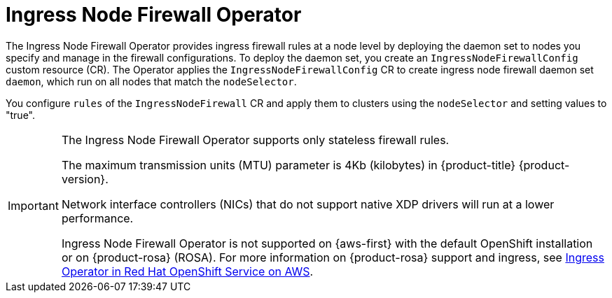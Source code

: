 // Module included in the following assemblies:
//
// * networking/ingress-node-firewall-operator.adoc

:_mod-docs-content-type: CONCEPT
[id="nw-infw-operator-cr_{context}"]
= Ingress Node Firewall Operator

The Ingress Node Firewall Operator provides ingress firewall rules at a node level by deploying the daemon set to nodes you specify and manage in the firewall configurations. To deploy the daemon set, you create an `IngressNodeFirewallConfig` custom resource (CR). The Operator applies the `IngressNodeFirewallConfig` CR to create ingress node firewall daemon set `daemon`, which run on all nodes that match the `nodeSelector`.

You configure `rules` of the `IngressNodeFirewall` CR and apply them to clusters using the `nodeSelector` and setting values to "true".

[IMPORTANT]
====
The Ingress Node Firewall Operator supports only stateless firewall rules.

The maximum transmission units (MTU) parameter is 4Kb (kilobytes) in {product-title} {product-version}.

Network interface controllers (NICs) that do not support native XDP drivers will run at a lower performance.

Ingress Node Firewall Operator is not supported on {aws-first} with the default OpenShift installation or on {product-rosa} (ROSA). For more information on {product-rosa} support and ingress, see link:https://docs.openshift.com/rosa/networking/ingress-operator.html[Ingress Operator in Red Hat OpenShift Service on AWS].
====
